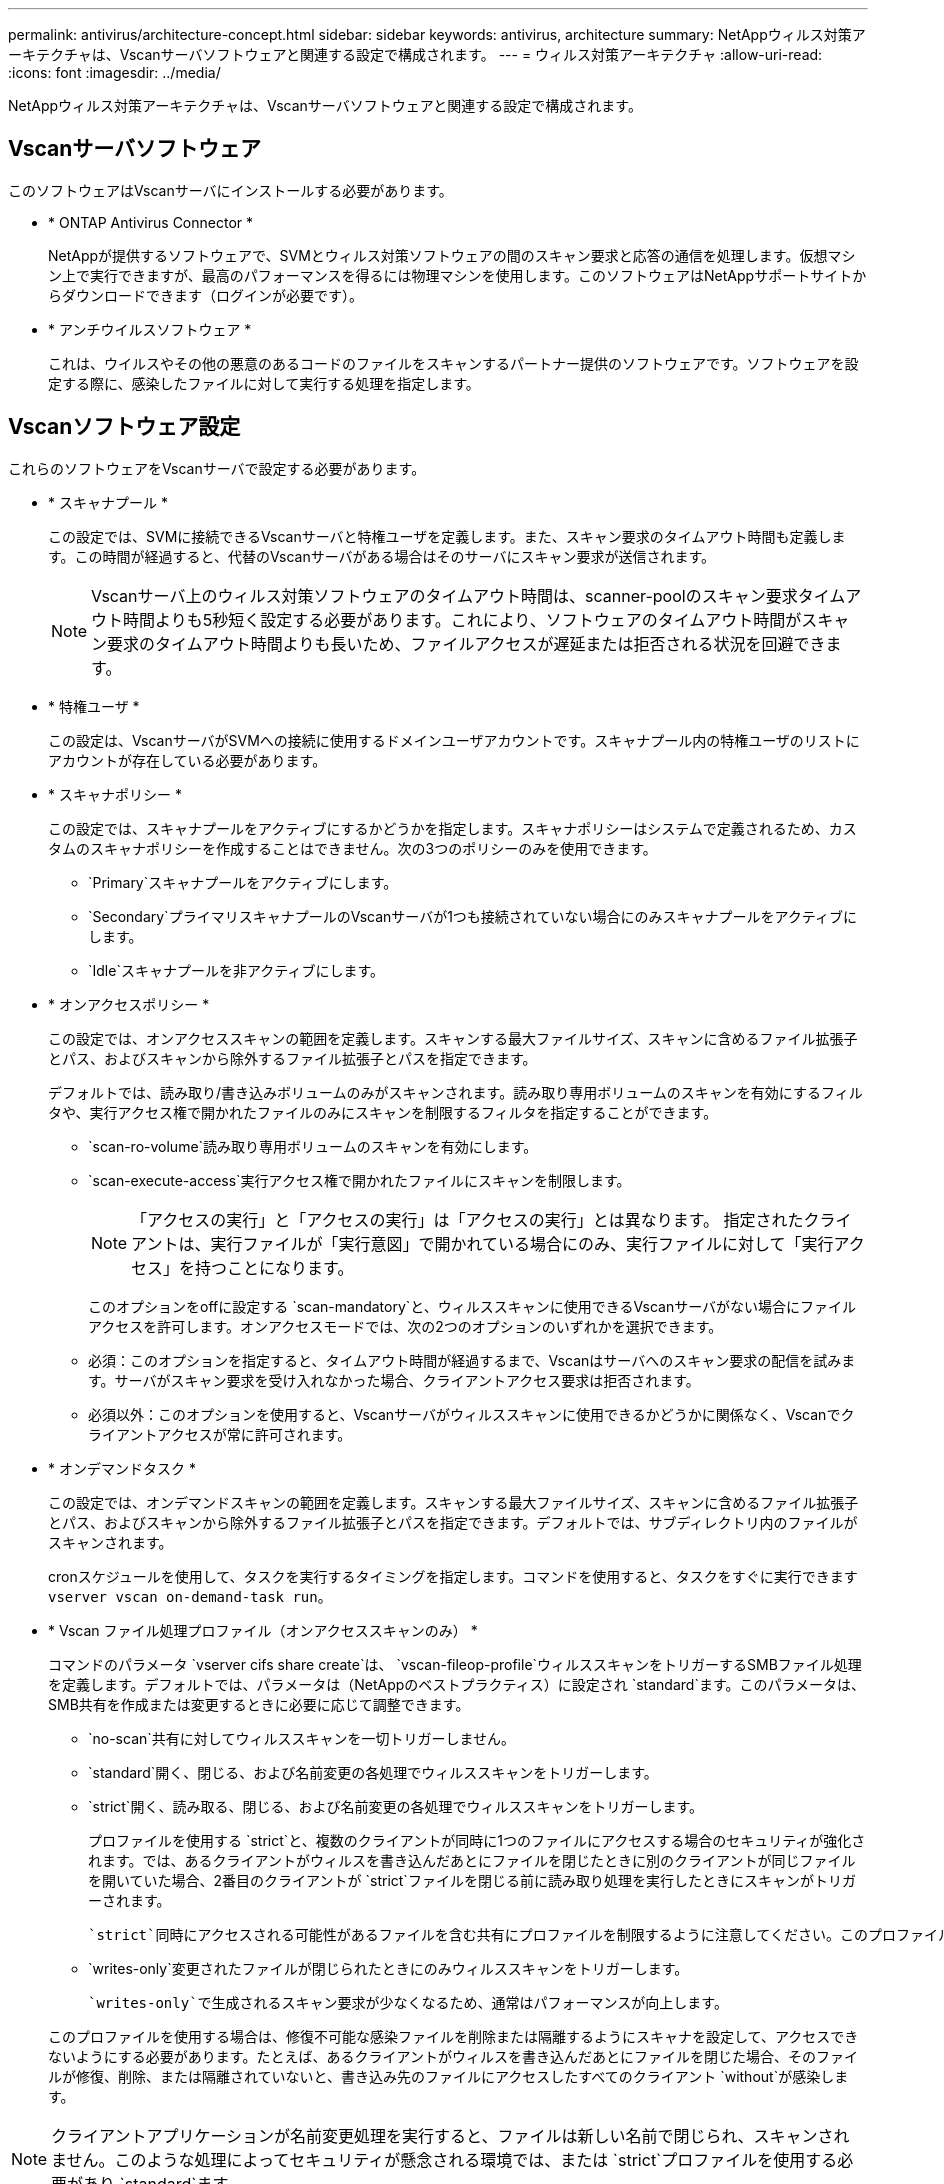 ---
permalink: antivirus/architecture-concept.html 
sidebar: sidebar 
keywords: antivirus, architecture 
summary: NetAppウィルス対策アーキテクチャは、Vscanサーバソフトウェアと関連する設定で構成されます。 
---
= ウィルス対策アーキテクチャ
:allow-uri-read: 
:icons: font
:imagesdir: ../media/


[role="lead"]
NetAppウィルス対策アーキテクチャは、Vscanサーバソフトウェアと関連する設定で構成されます。



== Vscanサーバソフトウェア

このソフトウェアはVscanサーバにインストールする必要があります。

* * ONTAP Antivirus Connector *
+
NetAppが提供するソフトウェアで、SVMとウィルス対策ソフトウェアの間のスキャン要求と応答の通信を処理します。仮想マシン上で実行できますが、最高のパフォーマンスを得るには物理マシンを使用します。このソフトウェアはNetAppサポートサイトからダウンロードできます（ログインが必要です）。

* * アンチウイルスソフトウェア *
+
これは、ウイルスやその他の悪意のあるコードのファイルをスキャンするパートナー提供のソフトウェアです。ソフトウェアを設定する際に、感染したファイルに対して実行する処理を指定します。





== Vscanソフトウェア設定

これらのソフトウェアをVscanサーバで設定する必要があります。

* * スキャナプール *
+
この設定では、SVMに接続できるVscanサーバと特権ユーザを定義します。また、スキャン要求のタイムアウト時間も定義します。この時間が経過すると、代替のVscanサーバがある場合はそのサーバにスキャン要求が送信されます。

+
[NOTE]
====
Vscanサーバ上のウィルス対策ソフトウェアのタイムアウト時間は、scanner-poolのスキャン要求タイムアウト時間よりも5秒短く設定する必要があります。これにより、ソフトウェアのタイムアウト時間がスキャン要求のタイムアウト時間よりも長いため、ファイルアクセスが遅延または拒否される状況を回避できます。

====
* * 特権ユーザ *
+
この設定は、VscanサーバがSVMへの接続に使用するドメインユーザアカウントです。スキャナプール内の特権ユーザのリストにアカウントが存在している必要があります。

* * スキャナポリシー *
+
この設定では、スキャナプールをアクティブにするかどうかを指定します。スキャナポリシーはシステムで定義されるため、カスタムのスキャナポリシーを作成することはできません。次の3つのポリシーのみを使用できます。

+
** `Primary`スキャナプールをアクティブにします。
** `Secondary`プライマリスキャナプールのVscanサーバが1つも接続されていない場合にのみスキャナプールをアクティブにします。
** `Idle`スキャナプールを非アクティブにします。


* * オンアクセスポリシー *
+
この設定では、オンアクセススキャンの範囲を定義します。スキャンする最大ファイルサイズ、スキャンに含めるファイル拡張子とパス、およびスキャンから除外するファイル拡張子とパスを指定できます。

+
デフォルトでは、読み取り/書き込みボリュームのみがスキャンされます。読み取り専用ボリュームのスキャンを有効にするフィルタや、実行アクセス権で開かれたファイルのみにスキャンを制限するフィルタを指定することができます。

+
** `scan-ro-volume`読み取り専用ボリュームのスキャンを有効にします。
** `scan-execute-access`実行アクセス権で開かれたファイルにスキャンを制限します。
+
[NOTE]
====
「アクセスの実行」と「アクセスの実行」は「アクセスの実行」とは異なります。 指定されたクライアントは、実行ファイルが「実行意図」で開かれている場合にのみ、実行ファイルに対して「実行アクセス」を持つことになります。

====


+
このオプションをoffに設定する `scan-mandatory`と、ウィルススキャンに使用できるVscanサーバがない場合にファイルアクセスを許可します。オンアクセスモードでは、次の2つのオプションのいずれかを選択できます。

+
** 必須：このオプションを指定すると、タイムアウト時間が経過するまで、Vscanはサーバへのスキャン要求の配信を試みます。サーバがスキャン要求を受け入れなかった場合、クライアントアクセス要求は拒否されます。
** 必須以外：このオプションを使用すると、Vscanサーバがウィルススキャンに使用できるかどうかに関係なく、Vscanでクライアントアクセスが常に許可されます。


* * オンデマンドタスク *
+
この設定では、オンデマンドスキャンの範囲を定義します。スキャンする最大ファイルサイズ、スキャンに含めるファイル拡張子とパス、およびスキャンから除外するファイル拡張子とパスを指定できます。デフォルトでは、サブディレクトリ内のファイルがスキャンされます。

+
cronスケジュールを使用して、タスクを実行するタイミングを指定します。コマンドを使用すると、タスクをすぐに実行できます `vserver vscan on-demand-task run`。

* * Vscan ファイル処理プロファイル（オンアクセススキャンのみ） *
+
コマンドのパラメータ `vserver cifs share create`は、 `vscan-fileop-profile`ウィルススキャンをトリガーするSMBファイル処理を定義します。デフォルトでは、パラメータは（NetAppのベストプラクティス）に設定され `standard`ます。このパラメータは、SMB共有を作成または変更するときに必要に応じて調整できます。

+
** `no-scan`共有に対してウィルススキャンを一切トリガーしません。
** `standard`開く、閉じる、および名前変更の各処理でウィルススキャンをトリガーします。
** `strict`開く、読み取る、閉じる、および名前変更の各処理でウィルススキャンをトリガーします。
+
プロファイルを使用する `strict`と、複数のクライアントが同時に1つのファイルにアクセスする場合のセキュリティが強化されます。では、あるクライアントがウィルスを書き込んだあとにファイルを閉じたときに別のクライアントが同じファイルを開いていた場合、2番目のクライアントが `strict`ファイルを閉じる前に読み取り処理を実行したときにスキャンがトリガーされます。

+
 `strict`同時にアクセスされる可能性があるファイルを含む共有にプロファイルを制限するように注意してください。このプロファイルはより多くのスキャン要求を生成するため、パフォーマンスに影響を与える可能性があります。

** `writes-only`変更されたファイルが閉じられたときにのみウィルススキャンをトリガーします。
+
 `writes-only`で生成されるスキャン要求が少なくなるため、通常はパフォーマンスが向上します。

+
このプロファイルを使用する場合は、修復不可能な感染ファイルを削除または隔離するようにスキャナを設定して、アクセスできないようにする必要があります。たとえば、あるクライアントがウィルスを書き込んだあとにファイルを閉じた場合、そのファイルが修復、削除、または隔離されていないと、書き込み先のファイルにアクセスしたすべてのクライアント `without`が感染します。





[NOTE]
====
クライアントアプリケーションが名前変更処理を実行すると、ファイルは新しい名前で閉じられ、スキャンされません。このような処理によってセキュリティが懸念される環境では、または `strict`プロファイルを使用する必要があり `standard`ます。

====